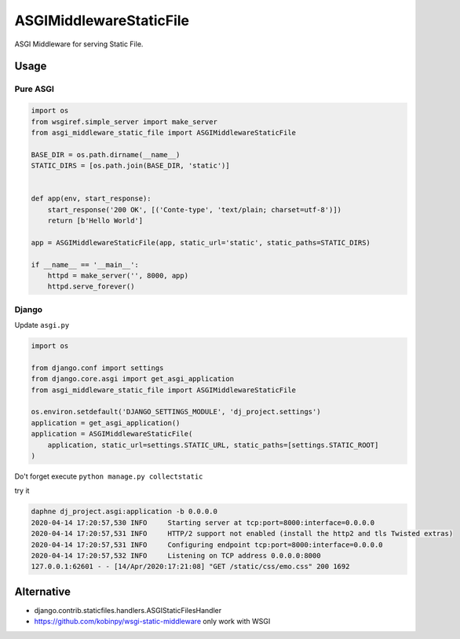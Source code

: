 ========================
ASGIMiddlewareStaticFile
========================

ASGI Middleware for serving Static File.


Usage
=====

Pure ASGI
---------

.. code-block:: python

    import os
    from wsgiref.simple_server import make_server
    from asgi_middleware_static_file import ASGIMiddlewareStaticFile

    BASE_DIR = os.path.dirname(__name__)
    STATIC_DIRS = [os.path.join(BASE_DIR, 'static')]


    def app(env, start_response):
        start_response('200 OK', [('Conte-type', 'text/plain; charset=utf-8')])
        return [b'Hello World']

    app = ASGIMiddlewareStaticFile(app, static_url='static', static_paths=STATIC_DIRS)

    if __name__ == '__main__':
        httpd = make_server('', 8000, app)
        httpd.serve_forever()

Django
------

Update ``asgi.py``

.. code-block:: python


    import os

    from django.conf import settings
    from django.core.asgi import get_asgi_application
    from asgi_middleware_static_file import ASGIMiddlewareStaticFile

    os.environ.setdefault('DJANGO_SETTINGS_MODULE', 'dj_project.settings')
    application = get_asgi_application()
    application = ASGIMiddlewareStaticFile(
        application, static_url=settings.STATIC_URL, static_paths=[settings.STATIC_ROOT]
    )


Do't forget execute ``python manage.py collectstatic``

try it

.. code-block:: console

    daphne dj_project.asgi:application -b 0.0.0.0
    2020-04-14 17:20:57,530 INFO     Starting server at tcp:port=8000:interface=0.0.0.0
    2020-04-14 17:20:57,531 INFO     HTTP/2 support not enabled (install the http2 and tls Twisted extras)
    2020-04-14 17:20:57,531 INFO     Configuring endpoint tcp:port=8000:interface=0.0.0.0
    2020-04-14 17:20:57,532 INFO     Listening on TCP address 0.0.0.0:8000
    127.0.0.1:62601 - - [14/Apr/2020:17:21:08] "GET /static/css/emo.css" 200 1692



Alternative
===========

- django.contrib.staticfiles.handlers.ASGIStaticFilesHandler
- https://github.com/kobinpy/wsgi-static-middleware only work with WSGI
